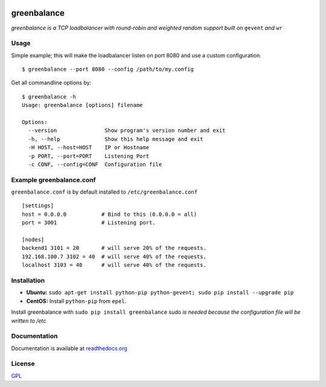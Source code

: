 .. image:: http://farm4.staticflickr.com/3043/2343360380_fdbd835cff_t.jpg
    :alt: http://www.flickr.com/photos/gorupka/2343360380/
    :align: right
    :target: http://www.flickr.com/photos/gorupka/2343360380/

greenbalance
=============

*greenbalance is a TCP loadbalancer with round-robin and weighted random support built on* ``gevent`` *and* ``wr``

Usage
-----

Simple example; this will make the loadbalancer listen on port 8080 and use a custom configuration.
::

    $ greenbalance --port 8080 --config /path/to/my.config

Get all commandline options by:
::

    $ greenbalance -h
    Usage: greenbalance [options] filename
    
    Options:
      --version               Show program's version number and exit
      -h, --help              Show this help message and exit
      -H HOST, --host=HOST    IP or Hostname
      -p PORT, --port=PORT    Listening Port
      -c CONF, --config=CONF  Configuration file


Example greenbalance.conf
-------------------------

``greenbalance.conf`` is by default installed to ``/etc/greenbalance.conf``

::

    [settings]
    host = 0.0.0.0           # Bind to this (0.0.0.0 = all)
    port = 3001              # Listening port.

    [nodes]
    backend1 3101 = 20       # will serve 20% of the requests.
    192.168.100.7 3102 = 40  # will serve 40% of the requests.
    localhost 3103 = 40      # will serve 40% of the requests.

Installation
------------

* **Ubuntu:** ``sudo apt-get install python-pip python-gevent; sudo pip install --upgrade pip``
* **CentOS:** Install ``python-pip`` from ``epel``.

Install greenbalance with ``sudo pip install greenbalance``  
*sudo is needed because the configuration file will be written to /etc*

Documentation
-------------

Documentation is available at `readthedocs.org <http://greenbalance.readthedocs.org/>`_

License
-------
`GPL <http://www.gnu.org/licenses/gpl-3.0.txt>`_
